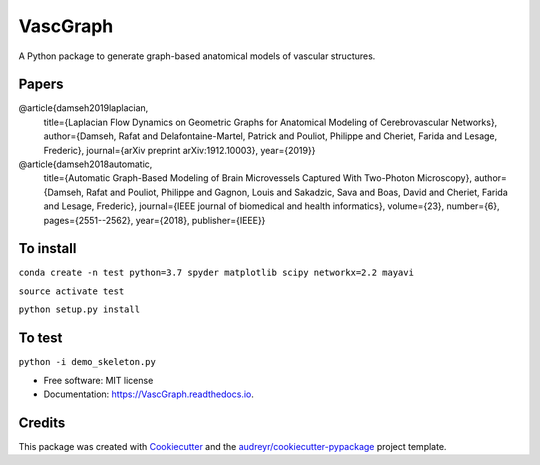 =========
VascGraph
=========

.. image:: https://img.shields.io/pypi/v/VascGraph.svg
        :target: https://pypi.python.org/pypi/VascGraph

.. image:: https://img.shields.io/travis/Damseh/VascGraph.svg
        :target: https://travis-ci.com/Damseh/VascGraph

.. image:: https://readthedocs.org/projects/VascGraph/badge/?version=latest
        :target: https://VascGraph.readthedocs.io/en/latest/?badge=latest
        :alt: Documentation Status

A Python package to generate graph-based anatomical models of vascular structures.

Papers
------
@article{damseh2019laplacian,
  title={Laplacian Flow Dynamics on Geometric Graphs for Anatomical Modeling of Cerebrovascular Networks},
  author={Damseh, Rafat and Delafontaine-Martel, Patrick and Pouliot, Philippe and Cheriet, Farida and Lesage, Frederic},
  journal={arXiv preprint arXiv:1912.10003},
  year={2019}}

@article{damseh2018automatic,
  title={Automatic Graph-Based Modeling of Brain Microvessels Captured With Two-Photon Microscopy},
  author={Damseh, Rafat and Pouliot, Philippe and Gagnon, Louis and Sakadzic, Sava and Boas, David and Cheriet, Farida and Lesage, Frederic},
  journal={IEEE journal of biomedical and health informatics},
  volume={23},
  number={6},
  pages={2551--2562},
  year={2018},
  publisher={IEEE}}


To install
----------

``conda create -n test python=3.7 spyder matplotlib scipy networkx=2.2 mayavi``

``source activate test``

``python setup.py install``

To test
-------

``python -i demo_skeleton.py``


* Free software: MIT license
* Documentation: https://VascGraph.readthedocs.io.


Credits
-------

This package was created with Cookiecutter_ and the `audreyr/cookiecutter-pypackage`_ project template.

.. _Cookiecutter: https://github.com/audreyr/cookiecutter
.. _`audreyr/cookiecutter-pypackage`: https://github.com/audreyr/cookiecutter-pypackage

